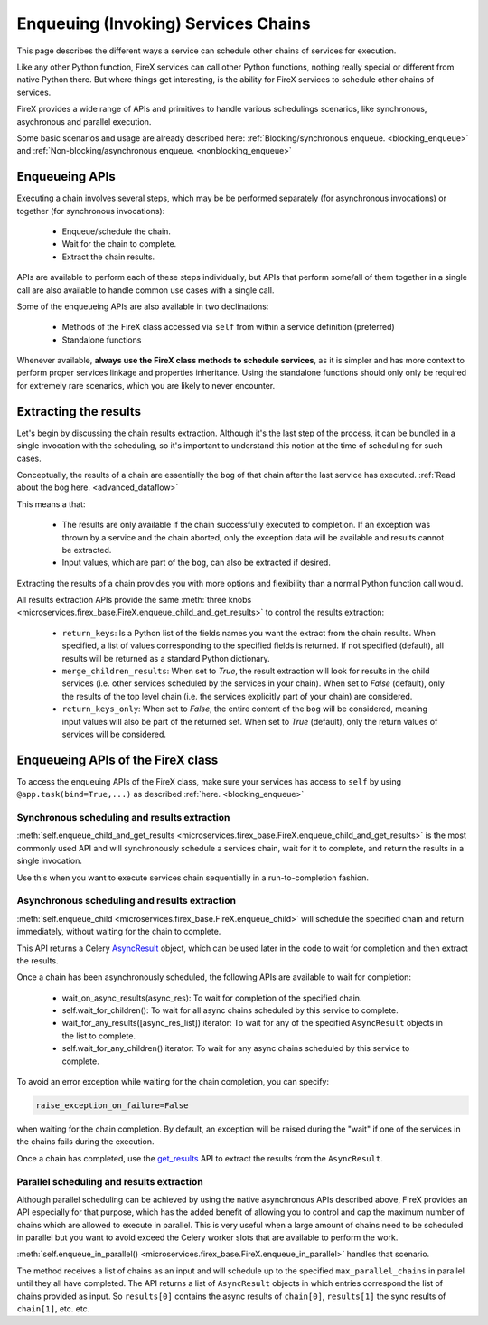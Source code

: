 .. _firex_prog_guide_enqueuing:

====================================
Enqueuing (Invoking) Services Chains
====================================

This page describes the different ways a service can schedule other chains of services for execution.

Like any other Python function, FireX services can call other Python functions, nothing really special or different from native Python there. But where things get interesting, is the ability for FireX services to schedule other chains of services.

FireX provides a wide range of APIs and primitives to handle various schedulings scenarios, like synchronous, asychronous and parallel execution.

Some basic scenarios and usage are already described here:
:ref:`Blocking/synchronous enqueue. <blocking_enqueue>`
and
:ref:`Non-blocking/asynchronous enqueue. <nonblocking_enqueue>`


Enqueueing APIs
---------------

Executing a chain involves several steps, which may be be performed separately (for asynchronous invocations) or together (for synchronous invocations):

 - Enqueue/schedule the chain.
 - Wait for the chain to complete.
 - Extract the chain results.

APIs are available to perform each of these steps individually, but APIs that perform some/all of them together in a single call are also available to handle common use cases with a single call.

Some of the enqueueing APIs are also available in two declinations:

 - Methods of the FireX class accessed via ``self`` from within a service definition (preferred)
 - Standalone functions

Whenever available, **always use the FireX class methods to schedule services**, as it is simpler and has more context to perform proper services linkage and properties inheritance. Using the standalone functions should only only be required for extremely rare scenarios, which you are likely to never encounter.


Extracting the results
----------------------

Let's begin by discussing the chain results extraction. Although it's the last step of the process, it can be bundled in a single invocation with the scheduling, so it's important to understand this notion at the time of scheduling for such cases.

Conceptually, the results of a chain are essentially the ``bog`` of that chain after the last service has executed.
:ref:`Read about the bog here. <advanced_dataflow>`

This means a that:

 - The results are only available if the chain successfully executed to completion. If an exception was thrown by a service and the chain aborted, only the exception data will be available and results cannot be extracted.
 - Input values, which are part of the ``bog``, can also be extracted if desired.

Extracting the results of a chain provides you with more options and flexibility than a normal Python function call would.

All results extraction APIs provide the same :meth:`three knobs <microservices.firex_base.FireX.enqueue_child_and_get_results>`
to control the results extraction:

 - ``return_keys``: Is a Python list of the fields names you want the extract from the chain results. When specified, a list of values corresponding to the specified fields is returned. If not specified (default), all results will be returned as a standard Python dictionary.
 - ``merge_children_results``: When set to `True`, the result extraction will look for results in the child services (i.e. other services scheduled by the services in your chain). When set to `False` (default), only the results of the top level chain (i.e. the services explicitly part of your chain) are considered.
 - ``return_keys_only``: When set to `False`, the entire content of the ``bog`` will be considered, meaning input values will also be part of the returned set. When set to `True` (default), only the return values of services will be considered.


Enqueueing APIs of the FireX class
----------------------------------

To access the enqueuing APIs of the FireX class, make sure your services has access to ``self`` by using ``@app.task(bind=True,...)`` as described
:ref:`here. <blocking_enqueue>`

Synchronous scheduling and results extraction
=============================================
:meth:`self.enqueue_child_and_get_results <microservices.firex_base.FireX.enqueue_child_and_get_results>`
is the most commonly used API and will synchronously schedule a services chain, wait for it to complete, and return the results in a single invocation.

Use this when you want to execute services chain sequentially in a run-to-completion fashion.

Asynchronous scheduling and results extraction
==============================================
:meth:`self.enqueue_child <microservices.firex_base.FireX.enqueue_child>`
will schedule the specified chain and return immediately, without waiting for the chain to complete.

This API returns a Celery `AsyncResult <https://docs.celeryproject.org/en/stable/reference/celery.result.html#celery.result.AsyncResult>`_
object, which can be used later in the code to wait for completion and then extract the results.

Once a chain has been asynchronously scheduled, the following APIs are available to wait for completion:

 - wait_on_async_results(async_res): To wait for completion of the specified chain.
 - self.wait_for_children(): To wait for all async chains scheduled by this service to complete.
 - wait_for_any_results([async_res_list]) iterator: To wait for any of the specified ``AsyncResult`` objects in the list to complete.
 - self.wait_for_any_children() iterator: To wait for any async chains scheduled by this service to complete.

To avoid an error exception while waiting for the chain completion, you can specify:

.. code-block:: python

  raise_exception_on_failure=False

when waiting for the chain completion. By default, an exception will be raised during the "wait" if one of the services in the chains fails during the execution.

Once a chain has completed, use the `get_results <http://www.firexkit.com/api_reference.html#firexkit.result.get_results>`_
API to extract the results from the ``AsyncResult``.

Parallel scheduling and results extraction
==========================================

Although parallel scheduling can be achieved by using the native asynchronous APIs described above, FireX provides an API especially for that purpose, which has the added benefit of allowing you to control and cap the maximum number of chains which are allowed to execute in parallel. This is very useful when a large amount of chains need to be scheduled in parallel but you want to avoid exceed the Celery worker slots that are available to perform the work.


:meth:`self.enqueue_in_parallel() <microservices.firex_base.FireX.enqueue_in_parallel>` handles that scenario.

The method receives a list of chains as an input and will schedule up to the specified ``max_parallel_chains`` in parallel until they all have completed. The API returns a list of ``AsyncResult`` objects in which entries correspond the list of chains provided as input. So ``results[0]`` contains the async results of ``chain[0]``, ``results[1]`` the sync results of ``chain[1]``, etc. etc.

..
    TODO: port examples





